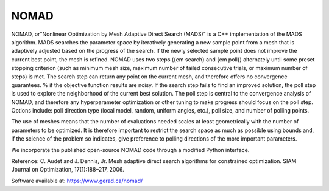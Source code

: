 .. _nomad:


NOMAD
=====

NOMAD, or"Nonlinear Optimization by Mesh Adaptive Direct Search (MADS)" is a
C++ implementation of the MADS algorithm.
MADS searches the parameter space by iteratively generating a new sample
point from a  mesh that is adaptively adjusted based on the progress
of the search. If the newly selected sample point does not improve the current
best point, the mesh is refined. NOMAD uses   two  steps ({\em search} and
{\em poll}) alternately until some preset stopping criterion (such
as minimum mesh size, maximum number of failed consecutive trials, or maximum
number of steps) is met.
The search step can return any point on the current mesh, and therefore offers no
convergence guarantees. % if the objective function results are noisy.
If the search step fails to find an improved solution, the poll step is used to
explore  the neighborhood of the current best
solution. The poll step is central to the convergence analysis of NOMAD, and
therefore any hyperparameter optimization or other tuning to make progress should
focus on the poll step.
Options include: poll direction type (local model, random, uniform angles,
etc.), poll size, and number of polling points.

The use of meshes means that the number of evaluations needed scales at least
geometrically with the number of parameters to be optimized.
It is therefore important to restrict  the search space as much as possible
using bounds and, if the science of the problem so indicates, give preference
to polling directions of the more important parameters.

We incorporate the published open-source NOMAD code through a modified Python
interface.

Reference: C. Audet and J. Dennis, Jr. Mesh adaptive direct search algorithms for
constrained optimization. SIAM Journal on Optimization, 17(1):188–217, 2006.

Software available at: https://www.gerad.ca/nomad/
